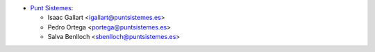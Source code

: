 * `Punt Sistemes <https://www.puntsistemes.es>`__:

  * Isaac Gallart <igallart@puntsistemes.es>
  * Pedro Ortega <portega@puntsistemes.es>
  * Salva Benlloch <sbenlloch@puntsistemes.es>
